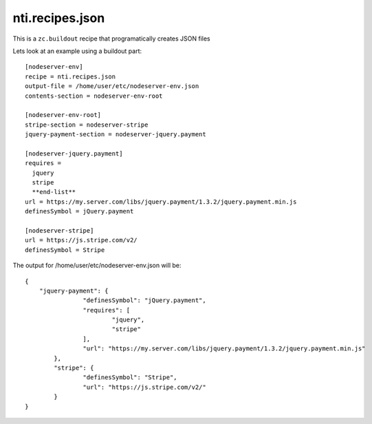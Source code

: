 ==================
 nti.recipes.json
==================

.. image:: https://travis-ci.org/NextThought/nti.recipes.json.svg?branch=master
    :target: https://travis-ci.org/NextThought/nti.recipes.json

.. image:: https://coveralls.io/repos/github/NextThought/nti.recipes.json/badge.svg?branch=master
    :target: https://coveralls.io/github/NextThought/nti.recipes.json?branch=master

This is a ``zc.buildout`` recipe that programatically creates JSON files

Lets look at an example using a buildout part::

  [nodeserver-env]
  recipe = nti.recipes.json
  output-file = /home/user/etc/nodeserver-env.json
  contents-section = nodeserver-env-root

  [nodeserver-env-root]
  stripe-section = nodeserver-stripe
  jquery-payment-section = nodeserver-jquery.payment

  [nodeserver-jquery.payment]
  requires =
    jquery
    stripe
    **end-list**
  url = https://my.server.com/libs/jquery.payment/1.3.2/jquery.payment.min.js
  definesSymbol = jQuery.payment

  [nodeserver-stripe]
  url = https://js.stripe.com/v2/
  definesSymbol = Stripe

  
The output for /home/user/etc/nodeserver-env.json will be::

	{
	    "jquery-payment": {
			"definesSymbol": "jQuery.payment",
			"requires": [
				"jquery",
				"stripe"
			],
			"url": "https://my.server.com/libs/jquery.payment/1.3.2/jquery.payment.min.js"
		},
		"stripe": {
			"definesSymbol": "Stripe",
			"url": "https://js.stripe.com/v2/"
		}
	}
